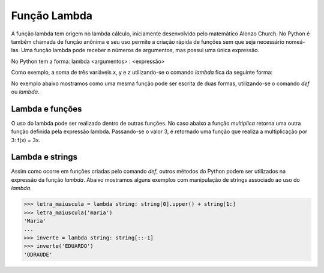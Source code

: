 Função Lambda
=============

A função lambda tem origem no lambda cálculo, iniciamente desenvolvido pelo matemático Alonzo Church. No Python é também chamada de função anônima e seu uso permite a criação rápida de funções sem que seja necessário nomeá-las. Uma função lambda pode receber n números de argumentos, mas possui uma única expressão.

No Python tem a forma: lambda <argumentos> : <expressão>

Como exemplo, a soma de três variáveis x, y e z utilizando-se o comando *lambda* fica da seguinte forma: 

.. doctest::

   >>> lambda x,y,z: x+y+z

No exemplo abaixo mostramos como uma mesma função pode ser escrita de duas formas, utilizando-se o comando *def* ou *lambda*. 

.. doctest::

   >>> def duplica(x):
   ...   return 2*x
   >>> duplica(5)
   10
   >>> duplica = lambda x: 2*x
   >>> duplica(5)
   10

Lambda e funções
----------------

O uso do lambda pode ser realizado dentro de outras funções. 
No caso abaixo a função *multiplica* retorna uma outra função definida pela expressão lambda. 
Passando-se o valor 3, é retornado uma função que realiza a multiplicação por 3: 
f(x) = 3x.

.. doctest::

   >>> def multiplica(n):
   ...   return lambda x: n*x
   >>> multiplica(3)
   <function __main__.multiplica.<locals>.<lambda>(x)>
   >>> triplica = multiplica(3)
   >>> triplica(10)
   30
   >>> quadruplica = multiplica(4)
   >>> quadruplica(10)
   40

Lambda e strings
--------------

Assim como ocorre em funções criadas pelo comando *def*, outros métodos do Python podem ser utilizados na expressão da função *lambda*.
Abaixo mostramos alguns exemplos com manipulação de strings associado ao uso do *lambda*.

.. doctest::
>>> letra_maiuscula = lambda string: string[0].upper() + string[1:]
>>> letra_maiuscula('maria')
'Maria'
...
>>> inverte = lambda string: string[::-1]
>>> inverte('EDUARDO')
'ODRAUDE'
